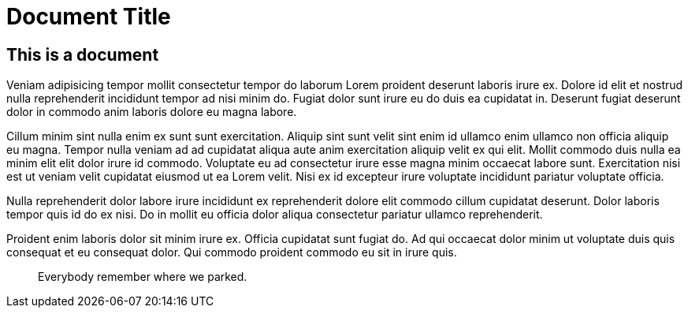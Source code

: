 = Document Title

== This is a document

Veniam adipisicing tempor mollit consectetur tempor do laborum Lorem proident deserunt laboris irure ex. Dolore id elit et nostrud nulla reprehenderit incididunt tempor ad nisi minim do. Fugiat dolor sunt irure eu do duis ea cupidatat in. Deserunt fugiat deserunt dolor in commodo anim laboris dolore eu magna labore.

Cillum minim sint nulla enim ex sunt sunt exercitation. Aliquip sint sunt velit sint enim id ullamco enim ullamco non officia aliquip eu magna. Tempor nulla veniam ad ad cupidatat aliqua aute anim exercitation aliquip velit ex qui elit. Mollit commodo duis nulla ea minim elit elit dolor irure id commodo. Voluptate eu ad consectetur irure esse magna minim occaecat labore sunt. Exercitation nisi est ut veniam velit cupidatat eiusmod ut ea Lorem velit. Nisi ex id excepteur irure voluptate incididunt pariatur voluptate officia.

Nulla reprehenderit dolor labore irure incididunt ex reprehenderit dolore elit commodo cillum cupidatat deserunt. Dolor laboris tempor quis id do ex nisi. Do in mollit eu officia dolor aliqua consectetur pariatur ullamco reprehenderit.

Proident enim laboris dolor sit minim irure ex. Officia cupidatat sunt fugiat do. Ad qui occaecat dolor minim ut voluptate duis quis consequat et eu consequat dolor. Qui commodo proident commodo eu sit in irure quis.

> Everybody remember where we parked.